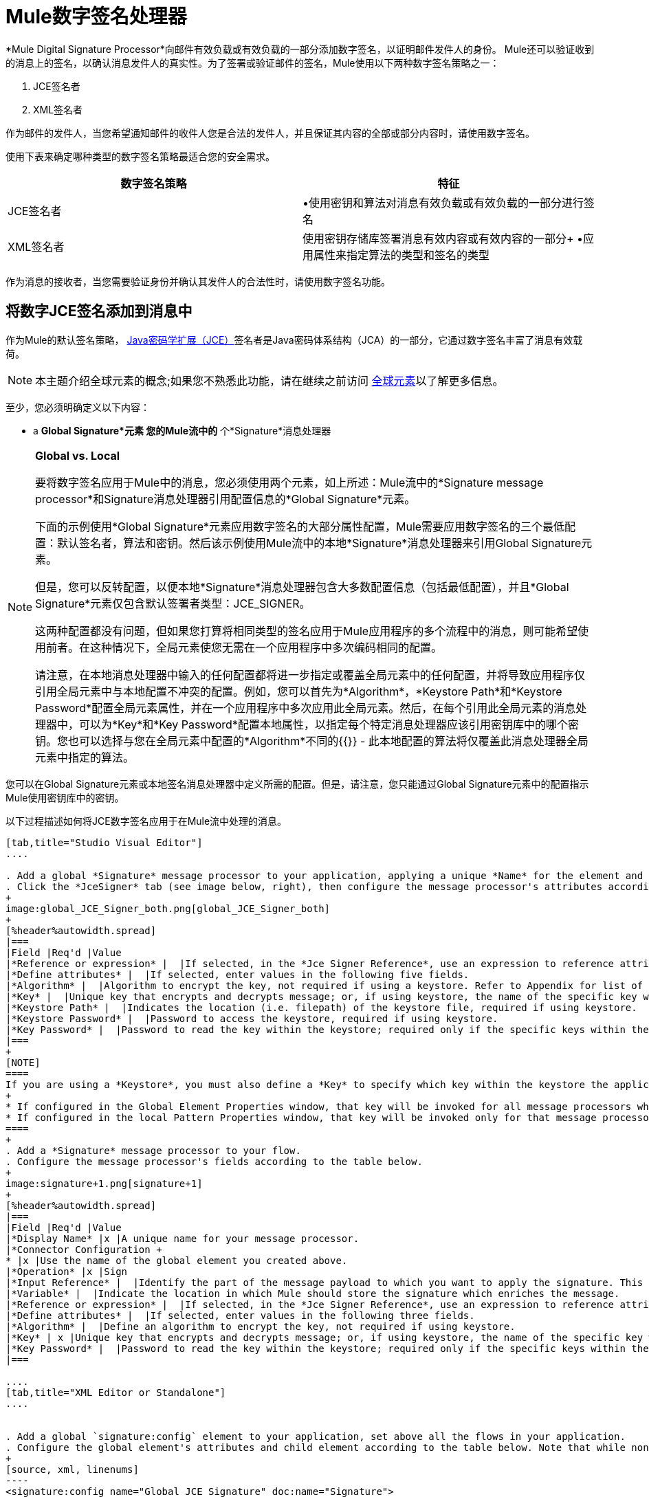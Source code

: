 =  Mule数字签名处理器
:keywords: anypoint studio, esb, digital signature, authentication

*Mule Digital Signature Processor*向邮件有效负载或有效负载的一部分添加数字签名，以证明邮件发件人的身份。 Mule还可以验证收到的消息上的签名，以确认消息发件人的真实性。为了签署或验证邮件的签名，Mule使用以下两种数字签名策略之一：

.  JCE签名者
.  XML签名者

作为邮件的发件人，当您希望通知邮件的收件人您是合法的发件人，并且保证其内容的全部或部分内容时，请使用数字签名。

使用下表来确定哪种类型的数字签名策略最适合您的安全需求。

[%header,cols="2*"]
|===
|数字签名策略 |特征
| JCE签名者 |•使用密钥和算法对消息有效负载或有效负载的一部分进行签名
| XML签名者 |使用密钥存储库签署消息有效内容或有效内容的一部分+
•应用属性来指定算法的类型和签名的类型
|===

作为消息的接收者，当您需要验证身份并确认其发件人的合法性时，请使用数字签名功能。

== 将数字JCE签名添加到消息中

作为Mule的默认签名策略， link:http://www.oracle.com/technetwork/java/javase/downloads/jce-7-download-432124.html[Java密码学扩展（JCE）]签名者是Java密码体系结构（JCA）的一部分，它通过数字签名丰富了消息有效载荷。

[NOTE]
本主题介绍全球元素的概念;如果您不熟悉此功能，请在继续之前访问 link:/mule-user-guide/v/3.7/global-elements[全球元素]以了解更多信息。

至少，您必须明确定义以下内容：

*  a *Global Signature*元素
您的Mule流中的* 个*Signature*消息处理器

[NOTE]
====
*Global vs. Local*

要将数字签名应用于Mule中的消息，您必须使用两个元素，如上所述：Mule流中的*Signature message processor*和Signature消息处理器引用配置信息的*Global Signature*元素。

下面的示例使用*Global Signature*元素应用数字签名的大部分属性配置，Mule需要应用数字签名的三个最低配置：默认签名者，算法和密钥。然后该示例使用Mule流中的本地*Signature*消息处理器来引用Global Signature元素。

但是，您可以反转配置，以便本地*Signature*消息处理器包含大多数配置信息（包括最低配置），并且*Global Signature*元素仅包含默认签署者类型：JCE_SIGNER。

这两种配置都没有问题，但如果您打算将相同类型的签名应用于Mule应用程序的多个流程中的消息，则可能希望使用前者。在这种情况下，全局元素使您无需在一个应用程序中多次编码相同的配置。

请注意，在本地消息处理器中输入的任何配置都将进一步指定或覆盖全局元素中的任何配置，并将导致应用程序仅引用全局元素中与本地配置不冲突的配置。例如，您可以首先为*Algorithm*，*Keystore Path*和*Keystore Password*配置全局元素属性，并在一个应用程序中多次应用此全局元素。然后，在每个引用此全局元素的消息处理器中，可以为*Key*和*Key Password*配置本地属性，以指定每个特定消息处理器应该引用密钥库中的哪个密钥。您也可以选择与您在全局元素中配置的*Algorithm*不同的{{}}  - 此本地配置的算法将仅覆盖此消息处理器全局元素中指定的算法。
====

您可以在Global Signature元素或本地签名消息处理器中定义所需的配置。但是，请注意，您只能通过Global Signature元素中的配置指示Mule使用密钥库中的密钥。

以下过程描述如何将JCE数字签名应用于在Mule流中处理的消息。

[tabs]
------
[tab,title="Studio Visual Editor"]
....

. Add a global *Signature* message processor to your application, applying a unique *Name* for the element and keeping the default value, `JCE_SIGNER`, in the *Default Signer* field (see image below, left).
. Click the *JceSigner* tab (see image below, right), then configure the message processor's attributes according to the table below. Note that while none of the attributes on the Jce Signer tab are required, this global element is the only place you can define a *Keystore Path* and *Keystore Password* for your Signature element.
+
image:global_JCE_Signer_both.png[global_JCE_Signer_both]
+
[%header%autowidth.spread]
|===
|Field |Req'd |Value
|*Reference or expression* |  |If selected, in the *Jce Signer Reference*, use an expression to reference attributes you have defined elsewhere in the XML configuration of your applications, or to reference the configurations defined in a bean.
|*Define attributes* |  |If selected, enter values in the following five fields.
|*Algorithm* |  |Algorithm to encrypt the key, not required if using a keystore. Refer to Appendix for list of available algorithms.
|*Key* |  |Unique key that encrypts and decrypts message; or, if using keystore, the name of the specific key within the keystore.
|*Keystore Path* |  |Indicates the location (i.e. filepath) of the keystore file, required if using keystore.
|*Keystore Password* |  |Password to access the keystore, required if using keystore.
|*Key Password* |  |Password to read the key within the keystore; required only if the specific keys within the keystore have their own passwords.
|===
+
[NOTE]
====
If you are using a *Keystore*, you must also define a *Key* to specify which key within the keystore the application should invoke. The key can be configured either on the Global Element Properties window or in the Pattern Properties window. 
+
* If configured in the Global Element Properties window, that key will be invoked for all message processors which refer to that global element — unless there is a different key specified in the local Pattern Properties window for that building block, because local configuration overrides global configurations. 
* If configured in the local Pattern Properties window, that key will be invoked only for that message processor, so any other message processors in the same flow that also refer to that global element would need a key configured in their Pattern Properties windows.
====
+
. Add a *Signature* message processor to your flow.
. Configure the message processor's fields according to the table below.
+
image:signature+1.png[signature+1]
+
[%header%autowidth.spread]
|===
|Field |Req'd |Value
|*Display Name* |x |A unique name for your message processor.
|*Connector Configuration +
* |x |Use the name of the global element you created above.
|*Operation* |x |Sign
|*Input Reference* |  |Identify the part of the message payload to which you want to apply the signature. This value must be in byte array format. By default, Mule signs the entire message payload.
|*Variable* |  |Indicate the location in which Mule should store the signature which enriches the message.
|*Reference or expression* |  |If selected, in the *Jce Signer Reference*, use an expression to reference attributes you have defined elsewhere in the XML configuration of your applications, or to reference the configurations defined in a bean.
|*Define attributes* |  |If selected, enter values in the following three fields.
|*Algorithm* |  |Define an algorithm to encrypt the key, not required if using keystore.
|*Key* | x |Unique key that encrypts and decrypts message; or, if using keystore, the name of the specific key within the keystore.
|*Key Password* |  |Password to read the key within the keystore; required only if the specific keys within the keystore have their own passwords.
|===

....
[tab,title="XML Editor or Standalone"]
....


. Add a global `signature:config` element to your application, set above all the flows in your application.
. Configure the global element's attributes and child element according to the table below. Note that while none of the attributes on the Jce Signer tab are required, this global element is the only place you can define a *keystorePath* and *keystorePassword* for your Signature element.
+
[source, xml, linenums]
----
<signature:config name="Global_JCE_Signature" doc:name="Signature">
        <signature:jce-signer-config algorithm="HmacMD5" key="1@s9bl&gt;1LOJ94z4"/>
</signature:config>
----
+
[%header,cols="34,33,33"]
|===
|Attribute |Req'd |Value
|*name* |x |A unique name for your global element.
|*doc:name* |  |A display name for the element in Studio's Visual Editor. Not applicable for Standalone.
|===
+
[%header%autowidth.spread]
|===
|Child Element |Req'd
|*signature:jce-signer-config* | 
|===
+
[%header%autowidth.spread]
|===
|Child Element Attribute |Req'd |Value
|*algorithm* |  |Define an algorithm to encrypt the key, not required if using keystore. Refer to Appendix for list of available algorithms.
|*key* |  |Unique key that encrypts and decrypts message; or, if using keystore, the name of the specific key within the keystore.
|*keystorePath* |  |Indicates the location (i.e. filepath) of the keystore file, required if using keystore.
|*keystorePassword* |  |Password to access the keystore, required if using keystore.
|*keyPassword* |  |Password to read the key within the keystore; required only if the specific keys within the keystore have their own passwords.
|===
+
[NOTE]
====
If you are using a *Keystore*, you must also define a *Key* to specify which key within the keystore the application should invoke. The key can be configured either the global element window or in the element in your flow. 

* If configured in the global element, that key will be invoked for all message processors which refer to that global element — unless there is a different key specified in the local configuration for that element, because local configuration overrides global configurations. 
* If configured in the local element, that key will be invoked only for that element, so any other elements in the same flow that also refer to that global element would need a key configured in their local configurtions.
====
+
. Add a `signature:sign` element to your flow.
. Configure the element's attributes and child element according to the tables below.
+
[source, xml, linenums]
----
<signature:sign config-ref="Signature" doc:name="Signature">
  <signature:jce-signer algorithm="HmacMD5" key="testing" keyPassword="passtestng"/>
</signature:sign>
----
+
[%header,cols="34,33,33"]
|===
|Attribute |Req'd |Value
|*config-ref* |x |Use the name of the global element you created above.
|*doc:name* |  |A display name for the element in Studio's Visual Editor. Not applicable for Standalone.
|*input-ref* |  |Identify the part of the message payload to which you want to apply the signature. This value must be in byte array format. By default, Mule signs the entire message payload.
|*variable* |  |Indicate the location in which Mule should store the signature which enriches the message.
|===

[%header%autowidth.spread]
|===
|Child Element |Req'd
|*signature:jce-signer* |x
|===

[%header%autowidth.spread]
|===
|Child Element Attribute |Req'd |Value
|*algorithm* |  |Define an algorithm to encrypt the key, not required if using keystore.
|*key* | x |Unique key that encrypts and decrypts message; or, if using keystore, the name of the specific key within the keystore.
|*keyPassword* |  |Password to read the key within the keystore; required only if the specific keys within the keystore have their own passwords.
|===

....
------

将{数字XML签名添加到消息中== 

XML签名者通过数字签名丰富消息有效载荷。

[NOTE]
本主题介绍全球元素的概念;如果您不熟悉此功能，请在继续之前访问 link:/mule-user-guide/v/3.7/global-elements[全球元素]以了解更多信息。

至少，您必须明确定义以下内容：

*  a *Global Signature*元素
您的Mule流中的* 个*Signature*消息处理器

您可以在Global Signature元素或本地签名消息处理器中定义所需的配置。有关如何应用配置的更多信息，请参阅上面的全局与本地提示。但是，请注意，您只能通过Global Signature元素中的配置指示Mule使用密钥库中的密钥。

以下过程描述如何将XML数字签名应用于在Mule流中处理的消息。

[tabs]
------
[tab,title="Studio Visual Editor"]
....

. Add a global *Signature* message processor to your application, applying a unique *Name* for the element and change the default value, `JCE_SIGNER`, in the *Default Signer* field  to XML_SIGNER (see image below, left).
. Click the **XML Signer** tab (see image below, right), then configure the message processor's attributes according to the table below. Note that while the *Keystore Path* and *Keystore Password* are optional, this global element is the only place you can define a them for your Signature element.
+
image:global_XML_Signer_Both.png[global_XML_Signer_Both]
+
[%header,cols="34,33,33"]
|===
|Field |Req'd |Value
|*Name* |x |A unique name for your global element.
|*Default Signer* |x |XML_SIGNER
|*Reference or Expression* |  |If selected, in the *Jce Signer Reference*, use an expression to reference attributes you have defined elsewhere in the XML configuration of your applications, or to reference the configurations defined in a bean.
|*Define Attributes* |  |If selected, enter values in the following nine fields.
|*Digest Method Algorithm* |x |The algorithm Mule uses to encrypt the digest: +
RIPEMD160 +
SHA1 +
SHA256 (_Default_) +
SHA512
|*Canonicalization Algorithm* |x |The algorithm Mule uses for XML canonicalization: +
EXCLUSIVE (_Default_) +
EXCLUSIVE WITH COMMENTS +
INCLUSIVE +
INCLUSIVE WITH COMMENTS
|*Signature Method Algorithm* |x |The algorithm Mule uses to protect the message from tampering: +
RSA_SHA1 (_Default_) +
DSA_SHA1 +
HMAC_SHA1
|*Signature Type* |x |Defines whether the signature applies to: +
• data outside its containing document (DETACHED) +
• a part of its containing document (ENVELOPED) (_Default_) +
• data it contains within itself (ENVELOPING)
|*Reference Uri* |  |External URI reference for messages with a Detached signature type.
|*Key* |  |Unique key that encrypts and decrypts message; or, if using keystore, the name of the specific key within the keystore.
|*Keystore Path* |  |Indicates the location (i.e. filepath) of the keystore file, required if using keystore.
|*Keystore Password* |  |Defines the password to read the key stored in the keystore, required if using keystore.
|*Key Password* |  |Password to read the key within the keystore; required only if the specific keys within the keystore have their own passwords.
|===
+
[NOTE]
====
If you are using a *Keystore*, you must also define a *Key* to specify which key within the keystore the application should invoke. The key can be configured either on the Global Element Properties window or in the Pattern Properties window. 
+
* If configured in the Global Element Properties window, that key will be invoked for all building blocks which refer to that global element — unless there is a different key specified in the local Pattern Properties window for that building block, because local configuration overrides global configurations. 
* If configured in the local Pattern Properties window, that key will be invoked only for that building block, so any other building blocks in the same flow that also refer to that global element would need a key configured in their Pattern Properties windows.
====
. Add a *Signature* message processor to your flow.
. Configure the message processor's fields according to the table below.
+
image:signature+1.png[signature+1]
+
[%header,cols="34,33,33"]
|===
|Field |Req'd |Value
|*Display Name* |x |A unique name for your message processor.
|*Config Reference* |x |Use the name of the global element you created above.
|*Operation* |x |Sign xml
|*Input* |  |Identify the part of the message payload to which you want to apply the signature. This value must be in byte array format. By default, Mule signs the entire message payload.
|*Key* |x |Unique key that encrypts and decrypts message; or, if using keystore, the name of the specific key within the keystore.
|*Key Password* |  |Password to read the key within the keystore; required only if the specific keys within the keystore have their own passwords.
|*Reference Uri* |  |External URI reference for messages with a Detached signature type.
|*Canonicalization Algorithm* |  |The algorithm Mule uses for XML canonicalization: +
EXCLUSIVE +
EXCLUSIVE WITH COMMENTS +
INCLUSIVE +
INCLUSIVE WITH COMMENTS
|*Digest Method Algorithm* |  |The algorithm Mule uses to encrypt the digest: +
RIPEMD160 +
SHA1 +
SHA256 +
SHA512
|*Signature Method Algorithm* |  |The algorithm Mule uses to protect the message from tampering: +
RSA_SHA1 +
DSA_SHA1 +
HMAC_SHA1
|*Signature Type* |  |Defines whether the signature applies to: +
• data outside its containing document (DETACHED) +
• a part of its containing document (ENVELOPED) +
• data it contains within itself (ENVELOPING)
|===

....
[tab,title="XML Editor or Standalone"]
....

. Add a global `signature:config` element to your application, set above all the flows in your application.
. Configure the global element's attributes and child element according to the table below. Note that while the `keystorePath` and `keystorePassword` are optional, this global element is the only place you can define a them for your Signature element.
+
[source, xml, linenums]
----
<signature:config name="Global_XML_Signature" doc:name="Signature" defaultSigner="XML_SIGNER">
    <signature:xml-signer-config digestMethodAlgorithm="SHA512" key="1@s9bl&gt;1LOJ94z4"/>
</signature:config>
----
+
[%header,cols="34,33,33"]
|===
|Attribute |Req'd |Value
|*name* |x |A unique name for your global element.
|*defaultSigner* |x |XML_SIGNER
|*doc:name* |  |A display name for the element in Studio's Visual Editor. Not applicable for Standalone.
|===
+
[%header%autowidth.spread]
|===
|Child Element |Req'd
|*signature:xml-signer-config* |x
|===
+
[%header%autowidth.spread]
|===
|Child Element Attributes |Req'd |Value
|*digestMethodAlgorithm* |x |The algorithm Mule uses to encrypt the digest: +
RIPEMD160 +
SHA1 +
SHA256 +
SHA512
|*canonicalizationAlgorithm* |x |The algorithm Mule uses for XML canonicalization: +
EXCLUSIVE +
EXCLUSIVE WITH COMMENTS +
INCLUSIVE +
INCLUSIVE WITH COMMENTS
|*signatureMethodAlgorithm* |x |The algorithm Mule uses to protect the message from tampering: +
RSA_SHA1 +
DSA_SHA1 +
HMAC_SHA1
|*signatureType* |x |Defines whether the signature applies to: +
• data outside its containing document (DETACHED) +
• a part of its containing document (ENVELOPED) +
• data it contains within itself (ENVELOPING)
|*referenceUri* |  |External URI reference for messages with a Detached signature type.
|*key* |  |Unique key that encrypts and decrypts message; or, if using keystore, the name of the specific key within the keystore.
|*keystorePath* |  |Indicates the location (i.e. filepath) of the keystore file, required if using keystore.
|*keystorePassword* |  |Defines the password to read the key stored in the keystore, required if using keystore.
|*keyPassword* |  |Password to read the key within the keystore; required only if the specific keys within the keystore have their own passwords.
|===
. Add a `signature:sign` element to your flow.
. Configure the element's attributes according to the tables below.
+
[source, xml]
----
<signature:sign-xml config-ref="Global_XML_Signature" doc:name="XML_Signature"/>
----
+
[%header,cols="34,33,33"]
|===
|Attribute |Req'd |Value
|*config-ref* |x |Use the name of the global element you created above.
|*doc:name* |  |A display name for the element in Studio's Visual Editor. Not applicable for Standalone.
|*canonicalizationAlgorithm* |  |The algorithm Mule uses for XML canonicalization: +
EXCLUSIVE +
EXCLUSIVE WITH COMMENTS +
INCLUSIVE +
INCLUSIVE WITH COMMENTS
|*digestMethodAlgorithm* |  |The algorithm Mule uses to encrypt the digest: +
RIPEMD160 +
SHA1 +
SHA256 +
SHA512
|*input* |  |Identify the part of the message payload to which you want to apply the signature. This value must be in byte array format. By default, Mule signs the entire message payload.
|*key* |x |Unique key that encrypts and decrypts message; or, if using keystore, the name of the specific key within the keystore.
|*keyPassword* |  |Password to read the key within the keystore; required only if the specific keys within the keystore have their own passwords.
|*referenceUri* |  |External URI reference for messages with a Detached signature type.
|*signatureMethodAlgorithm* |  |The algorithm Mule uses to protect the message from tampering: +
RSA_SHA1 +
DSA_SHA1 +
HMAC_SHA1
|*signatureType* |  |Defines whether the signature applies to: +
• data outside its containing document (DETACHED) +
• a part of its containing document (ENVELOPED) +
• data it contains within itself (ENVELOPING)
|===

....
------

=== 签名的有效负载的示例

以下是消息有效载荷的示例：一个_不带数字签名（下面，顶部），另一个带有XML数字签名（下面，底部）。

 查看没有数字签名的XML

[source, xml, linenums]
----
<PurchaseOrder>
 <Item number="130046593231">
  <Description>Video Game</Description>
  <Price>10.29</Price>
 </Item>
 <Buyer id="8492340">
  <Name>My Name</Name>
  <Address>
   <Street>One Network Drive</Street>
   <Town>Burlington</Town>
   <State>MA</State>
   <Country>United States</Country>
   <PostalCode>01803</PostalCode>
  </Address>
 </Buyer>
</PurchaseOrder>
----

 查看带数字签名的XML

[source, xml, linenums]
----
<PurchaseOrder>
 <Item number="130046593231">
  <Description>Video Game</Description>
  <Price>10.29</Price>
 </Item>
 <Buyer id="8492340">
  <Name>My Name</Name>
  <Address>
   <Street>One Network Drive</Street>
   <Town>Burlington</Town>
   <State>MA</State>
   <Country>United States</Country>
   <PostalCode>01803</PostalCode>
  </Address>
 </Buyer>
<Signature xmlns="http://www.w3.org/2000/09/xmldsig#"><SignedInfo><CanonicalizationMethod Algorithm="http://www.w3.org/2001/10/xml-exc-c14n#"/><SignatureMethod Algorithm="http://www.w3.org/2000/09/xmldsig#rsa-sha1"/><Reference URI=""><Transforms><Transform Algorithm="http://www.w3.org/2000/09/xmldsig#enveloped-signature"/></Transforms><DigestMethod Algorithm="http://www.w3.org/2001/04/xmlenc#sha256"/><DigestValue>tkrLEansVMTKqAOuW6b8Dx+OUNWk9bVpW6RFvfuEmM8=</DigestValue></Reference></SignedInfo><SignatureValue>PeeHVw+XvZkkhhPlEopRp1PBDfTcR9U2IBimTTo1gOMF5cWq1tFqZ0B4ScNBiZVtd0yS4j06xl3W
B2Q87oobwA==</SignatureValue><KeyInfo><KeyValue><RSAKeyValue><Modulus>i8OP+VX/EORWwHiHiqLmMgpXz4IubPv2y+gHdiSCUzKoFfUYD6wFGBwi6vVmRSrmNbNZvZ9DFvST
PZJEyUhn5w==</Modulus><Exponent>AQAB</Exponent></RSAKeyValue></KeyValue></KeyInfo></Signature></PurchaseOrder>
----

== 签署消息有效负载的一部分

默认情况下，当您应用签名时，Mule在整个消息有效载荷上签名。但是，您可以使用Mule Expression来标记消息有效载荷的特定部分，而不是整个有效载荷。在JCE或XML签名消息处理器的*Input Reference*字段中输入Mule表达式，以定义您希望签名的有效负载的特定部分。

== 使用MEL应用签名

如上所述，要将数字签名应用于Mule中的消息，通常需要两个要素：

* 定义全部或部分签名属性的*Global Signature*元素
*  Mule流中的*Signature*消息处理器，用于定义全部或部分签名属性

但是，您也可以将签名添加到消息中，而不将特征消息处理器添加到Mule流。为此，您需要：

* 定义所有签名属性的*Global Signature*元素
* 附加到消息处理器的*Mule expression*为*message attribute*，它引用全局签名元素将签名应用于消息

要通过另一个元素中的Mule表达式引用全局签名元素，必须首先将全局签名元素的*Enable Language*属性设置为true（下，左），然后应用所有全局签名属性（如下，右）。

[tabs]
------
[tab,title="Studio Visual Editor"]
....

image:enable_language3.png[enable_language3]

....
[tab,title="XML Editor or Standalone"]
....

[source, xml, linenums]
----
<signature:config name="hmacPlain" enableLanguage="true">
        <signature:jce-signer-config algorithm="HmacMD5" key="JLfl5sER3kt4oVkzP2d39UQrUxrEK63LjmXAO45b6cU="/>
</signature:config>
----

....
------

然后，将*message attribute*添加到流程中的某个元素（例如记录器），以根据Global Signature元素中的配置应用数字签名。

[tabs]
------
[tab,title="Studio Visual Editor"]
....

image:logger1.png[logger1]

....
[tab,title="XML Editor or Standalone"]
....

[source, xml, linenums]
----
<flow name="testHmacPlain">
        <logger level="ERROR" message="##"/>
 </flow>
----

....
------


== 验证数字签名

除了签署消息之外，Mule还使用签名消息处理器来验证消息发件人的身份是否合法。 Mule在发现无效签名的地方丢弃该消息，不再进行处理。

Mule根据任何可选属性的配置（如果明确定义的话）验证消息有效载荷上的签名（请参阅上面有关JCE和XML特定属性的列表）。

[NOTE]
本主题介绍全球元素的概念;如果您不熟悉此功能，请在继续之前访问 link:/mule-user-guide/v/3.7/global-elements[全球元素]以了解更多信息。

要验证Mule流中消息的JCE或XML签名，您至少必须创建：

*  *Global Signature*元素
*  Mule流中的*Signature*消息处理器

以下过程介绍如何验证Mule流收到的消息上的数字签名。

在您的Mule流程中，在Studio的流程中尽早添加一个*Signature*消息处理器，以验证待处理消息的签名。
. 在*Operations field*中选择`Verify Signature`。或者，将Signature元素添加到您的流程中，配置为验证签名（请参阅下面的代码）。
+
[source, xml, linenums]
----
<signature:verify-signature config-ref="" doc:name="Signature"/>
----

. 使用XML中的*Using*字段（或`using`属性）来指示签名的类型：` JCE_SIGNER`或`XML_SIGNER`。
. （可选）在*Input Reference*字段中输入Mule表达式，以指示签名所应用的消息负载部分。换句话说，签名可能仅适用于消息有效负载的一部分。
. 在*Expected Signature*字段中，输入一个Mule表达式，Mule可以用它来比较并验证它收到的消息上的签名是否真实。
. 配置本地签名消息处理器的其他任何属性。有关属性配置详细信息，请参阅上面的JCE签名者和XML签名者部分。此外，请参阅全局与本地提示，以确定在本地配置哪些属性，签名消息处理器以及要在全局签名元素中配置哪些属性。
. 配置Global Signature元素的任何其他属性。再次参考上面的JCE签名者和XML签名者部分了解属性配置细节。
. 配置签名消息处理器以引用全局签名元素。
+
[source, xml, linenums]
----
<signature:config name="Signature"  enableLanguage="true" doc:name="Signature">
    <signature:jce-signer-config algorithm="HmacMD5" key="JLfl5sER3kt4oVkzP2d39UQrUxrEK63LjmXAO45b6cU="/>
</signature:config>
<http:listener-config name="HttpListenerConfiguration" host="localhost" port="8081" doc:name="HTTP Listener Configuration"/>

 <flow name="Get_CC_information" doc:name="Get_CC_information">
        <http:listener config-ref="HTTP_Listener_Configuration" path="/" doc:name="HTTP Connector"/>
        <signature:verify-signature config-ref="Signature" input-ref="#[message.inboundProperties.'http.query.params'.user]" expectedSignature="#[message.inboundProperties.'http.query.params'.token.]" doc:name="Verify User Signature" doc:description="Verify if the Signature is correct, so we can validate the User"/>
        <set-payload value="#[new String(&quot;&lt;user&gt;&lt;name&gt;Royal Bank of Canada&lt;/name&gt;&lt;id&gt;Royal_Bank_Of_Canada&lt;/id&gt;&lt;cc&gt;&lt;company&gt;Visa&lt;/company&gt;&lt;number&gt;1234567890&lt;/number&gt;&lt;secret&gt;123&lt;/secret&gt;&lt;/cc&gt;&lt;/user&gt;&quot;)]" doc:name="Set Payload"/>
        <encryption:encrypt config-ref="plainXml" doc:name="Encrypt the XML (only th CC Info)" using="XML_ENCRYPTER" input-ref="#[payload.toString()]"/>
  </flow>
----


== 下一步

检查说明如何验证消息的数字签名的 link:/mule-user-guide/v/3.7/anypoint-enterprise-security-example-application[Anypoint企业安全示例应用程序]。

== 附录

[%header,cols="1*"]
|===
| JCE签名者可用算法
| HMACMD5
| HMACSHA1
| HmacSHA256
| HmacSHA384
| HmacSHA512
| MD2WithRSAEncryption
| MD4WithRSAEncryption
| MD5WithRSAEncryption
| RIPEMD128WithRSAEncryption
| RIPEMD160WithRSAEncryption
| RIPEMD256WithRSAEncryption
| SHA1WithRSAEncryption
| SHA224WithRSAEncryption
| SHA256WithRSAEncryption
|===

